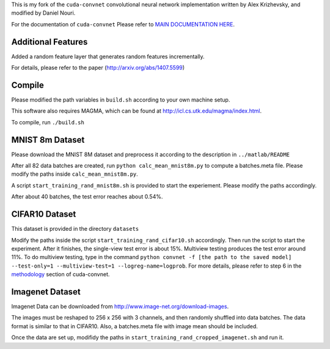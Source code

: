This is my fork of the ``cuda-convnet`` convolutional neural network
implementation written by Alex Krizhevsky, and modified by Daniel Nouri.

For the documentation of ``cuda-convnet`` Please refer to  
`MAIN DOCUMENTATION HERE <http://code.google.com/p/cuda-convnet/>`_.

Additional Features
===================
Added a random feature layer that generates random features incrementally.

For details, please refer to the paper
(http://arxiv.org/abs/1407.5599)

Compile
===================
Please modified the path variables in ``build.sh`` according to your own machine setup.

This software also requires MAGMA, which can be found at
http://icl.cs.utk.edu/magma/index.html.

To compile, run ``./build.sh``

MNIST 8m Dataset
===================
Please download the MNIST 8M dataset and preprocess it according to the description in ``../matlab/README``

After all 82 data batches are created, run ``python calc_mean_mnist8m.py`` to compute a batches.meta file.
Please modify the paths inside ``calc_mean_mnist8m.py``.

A script ``start_training_rand_mnist8m.sh`` is provided to start the experiement. Please modify the paths accordingly.

After about 40 batches, the test error reaches about 0.54%.


CIFAR10 Dataset
===================
This dataset is provided in the directory ``datasets``

Modify the paths inside the script ``start_training_rand_cifar10.sh`` accordingly. Then run the script to start the experiment.
After it finishes, the single-view test error is about 15%. Multiview testing produces the test error around 11%. To do multiview testing,
type in the command ``python convnet -f [the path to the saved model] --test-only=1 --multiview-test=1 --logreg-name=logprob``.
For more details, please refer to step 6 in the `methodology <http://code.google.com/p/cuda-convnet/wiki/Methodology>`_ section of cuda-convnet.

Imagenet Dataset
===================
Imagenet Data can be downloaded from http://www.image-net.org/download-images.

The images must be reshaped to 256 x 256 with 3 channels, and then randomly shuffled into data batches. 
The data format is similar to that in CIFAR10. Also, a batches.meta file with image mean should be included.

Once the data are set up, modifidy the paths in ``start_training_rand_cropped_imagenet.sh`` and run it.
